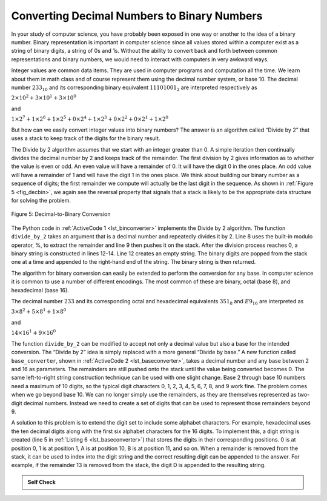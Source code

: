 ..  Copyright (C)  Brad Miller, David Ranum
    This work is licensed under the Creative Commons Attribution-NonCommercial-ShareAlike 4.0 International License. To view a copy of this license, visit http://creativecommons.org/licenses/by-nc-sa/4.0/.


Converting Decimal Numbers to Binary Numbers
~~~~~~~~~~~~~~~~~~~~~~~~~~~~~~~~~~~~~~~~~~~~

In your study of computer science, you have probably been
exposed in one way or another to the idea of a binary number. Binary
representation is important in computer science since all values stored
within a computer exist as a string of binary digits, a string of 0s and
1s. Without the ability to convert back and forth between common
representations and binary numbers, we would need to interact with
computers in very awkward ways.

Integer values are common data items. They are used in computer programs
and computation all the time. We learn about them in math class and of
course represent them using the decimal number system, or base 10. The
decimal number :math:`233_{10}` and its corresponding binary
equivalent :math:`11101001_{2}` are interpreted respectively as

:math:`2\times10^{2} + 3\times10^{1} + 3\times10^{0}`

and

:math:`1\times2^{7} + 1\times2^{6} + 1\times2^{5} + 0\times2^{4} + 1\times2^{3} + 0\times2^{2} + 0\times2^{1} + 1\times2^{0}`

But how can we easily convert integer values into binary numbers? The
answer is an algorithm called “Divide by 2” that uses a stack to keep
track of the digits for the binary result.

The Divide by 2 algorithm assumes that we start with an integer greater
than 0. A simple iteration then continually divides the decimal number
by 2 and keeps track of the remainder. The first division by 2 gives
information as to whether the value is even or odd. An even value will
have a remainder of 0. It will have the digit 0 in the ones place. An
odd value will have a remainder of 1 and will have the digit 1 in the
ones place. We think about building our binary number as a sequence of
digits; the first remainder we compute will actually be the last digit
in the sequence. As shown in :ref:`Figure 5 <fig_decbin>`, we again see the
reversal property that signals that a stack is likely to be the
appropriate data structure for solving the problem.

.. _fig_decbin:

.. figure:: Figures/dectobin.png
   :align: center

   Figure 5: Decimal-to-Binary Conversion


The Python code in :ref:`ActiveCode 1 <lst_binconverter>` implements the Divide by 2
algorithm. The function ``divide_by_2`` takes an argument that is a
decimal number and repeatedly divides it by 2. Line 8 uses the built-in
modulo operator, %, to extract the remainder and line 9 then pushes it
on the stack. After the division process reaches 0, a binary string is
constructed in lines 12-14. Line 12 creates an empty string. The binary
digits are popped from the stack one at a time and appended to the
right-hand end of the string. The binary string is then returned.

.. _lst_binconverter:

.. activecode:: divby2
    :caption: Converting from Decimal to Binary
    :nocodelens:

    from pythonds3.basic import Stack


    def divide_by_2(decimal_num):
        rem_stack = Stack()

        while decimal_num > 0:
            rem = decimal_num % 2
            rem_stack.push(rem)
            decimal_num = decimal_num // 2

        bin_string = ""
        while not rem_stack.is_empty():
            bin_string = bin_string + str(rem_stack.pop())

        return bin_string

    print(divide_by_2(42))
    print(divide_by_2(31))

The algorithm for binary conversion can easily be extended to perform
the conversion for any base. In computer science it is common to use a
number of different encodings. The most common of these are binary,
octal (base 8), and hexadecimal (base 16).

The decimal number :math:`233` and its corresponding octal and
hexadecimal equivalents :math:`351_{8}` and :math:`E9_{16}` are
interpreted as

:math:`3\times8^{2} + 5\times8^{1} + 1\times8^{0}`

and

:math:`14\times16^{1} + 9\times16^{0}`

The function ``divide_by_2`` can be modified to accept not only a decimal
value but also a base for the intended conversion. The “Divide by 2”
idea is simply replaced with a more general “Divide by base.” A new
function called ``base_converter``, shown in :ref:`ActiveCode 2 <lst_baseconverter>`,
takes a decimal number and any base between 2 and 16 as parameters. The
remainders are still pushed onto the stack until the value being
converted becomes 0. The same left-to-right string construction
technique can be used with one slight change. Base 2 through base 10
numbers need a maximum of 10 digits, so the typical digit characters 0,
1, 2, 3, 4, 5, 6, 7, 8, and 9 work fine. The problem comes when we go
beyond base 10. We can no longer simply use the remainders, as they are
themselves represented as two-digit decimal numbers. Instead we need to
create a set of digits that can be used to represent those remainders
beyond 9.

.. _lst_baseconverter:

.. activecode:: baseconvert
    :caption: Converting from Decimal to any Base
    :nocodelens:

    from pythonds3.basic import Stack


    def base_converter(decimal_num, base):
        digits = "0123456789ABCDEF"
        rem_stack = Stack()

        while decimal_num > 0:
            rem = decimal_num % base
            rem_stack.push(rem)
            decimal_num = decimal_num // base

        new_string = ""
        while not rem_stack.is_empty():
            new_string = new_string + digits[rem_stack.pop()]

        return new_string

    print(base_converter(25, 2))
    print(base_converter(25, 16))

A solution to this problem is to extend the digit set to include some
alphabet characters. For example, hexadecimal uses the ten decimal
digits along with the first six alphabet characters for the 16 digits.
To implement this, a digit string is created (line 5 in
:ref:`Listing 6 <lst_baseconverter>`) that stores the digits in their corresponding
positions. 0 is at position 0, 1 is at position 1, A is at position 10,
B is at position 11, and so on. When a remainder is removed from the
stack, it can be used to index into the digit string and the correct
resulting digit can be appended to the answer. For example, if the
remainder 13 is removed from the stack, the digit D is appended to the
resulting string.

.. admonition:: Self Check

   .. fillintheblank:: baseconvert1

      What is value of 25 expressed as an octal number?

      |blank|

      -  :31: Correct.
         :x: Incorrect

   .. fillintheblank:: baseconvert2

      What is value of 256 expressed as a hexidecimal number?

      |blank|

      -  :100: Correct.
         :x: Incorrect.

   .. fillintheblank:: baseconvert3

      What is value of 26 expressed in base 26?

      |blank|

      -  :10: Correct.
         :x: You may need to modify the baseConverter function, or simply find a pattern in the conversion of bases.



.. youtube:: Q6B8k8INeq8
    :divid: video_Stack2
    :height: 315
    :width: 560
    :align: left
